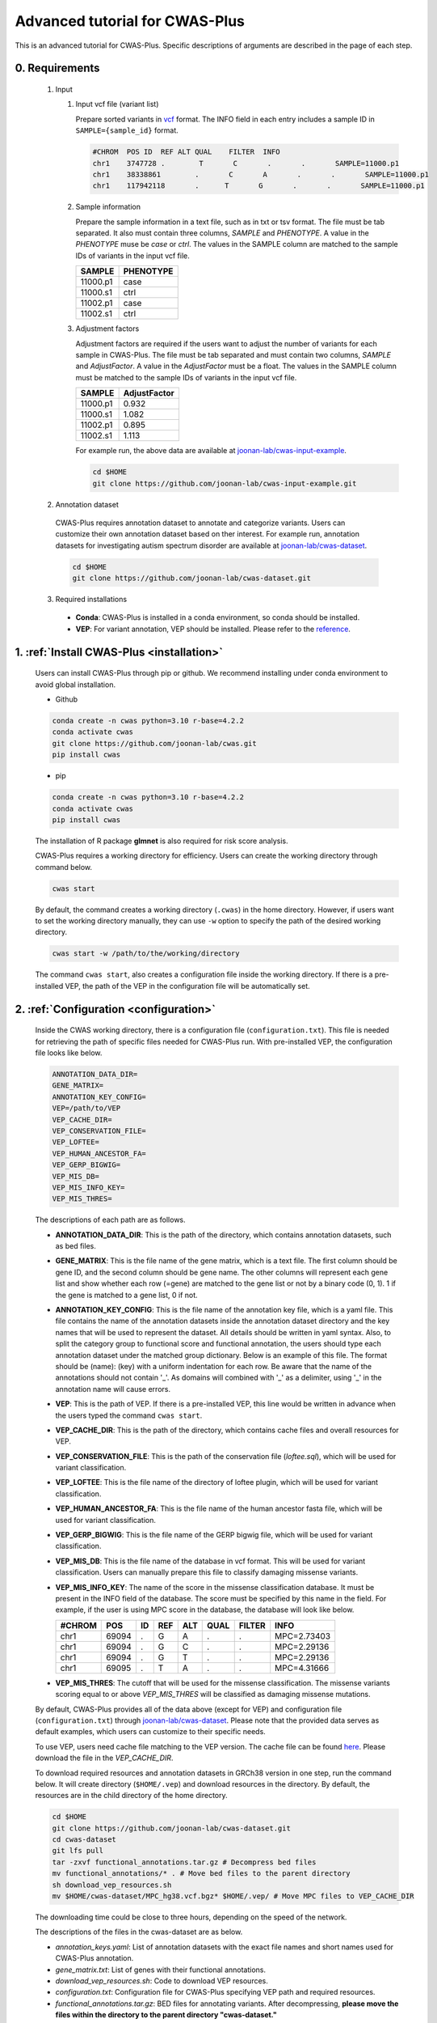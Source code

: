 *********************************
Advanced tutorial for CWAS-Plus
*********************************

This is an advanced tutorial for CWAS-Plus. Specific descriptions of arguments are described in the page of each step.



0. Requirements
#####################

  1. Input

     1. Input vcf file (variant list)

        Prepare sorted variants in `vcf <https://samtools.github.io/hts-specs/VCFv4.2.pdf>`_ format. The INFO field in each entry includes a sample ID in ``SAMPLE={sample_id}`` format.

        .. code-block:: solidity

            #CHROM  POS ID  REF ALT QUAL    FILTER  INFO
            chr1    3747728 .        T       C       .       .       SAMPLE=11000.p1
            chr1    38338861        .       C       A       .       .       SAMPLE=11000.p1
            chr1    117942118       .      T       G       .       .       SAMPLE=11000.p1


     2. Sample information

        Prepare the sample information in a text file, such as in txt or tsv format. The file must be tab separated. It also must contain three columns, *SAMPLE* and *PHENOTYPE*. A value in the *PHENOTYPE* muse be *case* or *ctrl*.
        The values in the SAMPLE column are matched to the sample IDs of variants in the input vcf file.

        +----------+-----------+
        |  SAMPLE  | PHENOTYPE |
        +==========+===========+
        | 11000.p1 |   case    |
        +----------+-----------+
        | 11000.s1 |   ctrl    |
        +----------+-----------+
        | 11002.p1 |   case    |
        +----------+-----------+
        | 11002.s1 |   ctrl    |
        +----------+-----------+

     3. Adjustment factors

        Adjustment factors are required if the users want to adjust the number of variants for each sample in CWAS-Plus. The file must be tab separated and must contain two columns, *SAMPLE* and *AdjustFactor*. A value in the *AdjustFactor* must be a float.
        The values in the SAMPLE column must be matched to the sample IDs of variants in the input vcf file.

        +----------+--------------+
        | SAMPLE   | AdjustFactor |
        +==========+==============+
        | 11000.p1 | 0.932        |
        +----------+--------------+
        | 11000.s1 | 1.082        |
        +----------+--------------+
        | 11002.p1 | 0.895        |
        +----------+--------------+
        | 11002.s1 | 1.113        |
        +----------+--------------+


        For example run, the above data are available at `joonan-lab/cwas-input-example <https://github.com/joonan-lab/cwas-input-example>`_.

        .. code-block:: solidity
            
            cd $HOME
            git clone https://github.com/joonan-lab/cwas-input-example.git


  2. Annotation dataset

    CWAS-Plus requires annotation dataset to annotate and categorize variants. Users can customize their own annotation dataset based on ther interest.
    For example run, annotation datasets for investigating autism spectrum disorder are available at `joonan-lab/cwas-dataset <https://github.com/joonan-lab/cwas-dataset>`_.

    .. code-block:: solidity

        cd $HOME
        git clone https://github.com/joonan-lab/cwas-dataset.git
  

  3. Required installations

   - **Conda**: CWAS-Plus is installed in a conda environment, so conda should be installed.
   - **VEP**: For variant annotation, VEP should be installed. Please refer to the `reference <https://ensembl.org/info/docs/tools/vep/script/vep_download.html>`_.


1. :ref:`Install CWAS-Plus <installation>`
############################################

  Users can install CWAS-Plus through pip or github. We recommend installing under conda environment to avoid global installation.

  - Github

  .. code-block:: solidity
    
    conda create -n cwas python=3.10 r-base=4.2.2
    conda activate cwas
    git clone https://github.com/joonan-lab/cwas.git
    pip install cwas

  - pip

  .. code-block:: solidity
    
    conda create -n cwas python=3.10 r-base=4.2.2
    conda activate cwas
    pip install cwas

  The installation of R package **glmnet** is also required for risk score analysis.

  CWAS-Plus requires a working directory for efficiency. Users can create the working directory through command below.

  .. code-block:: solidity
    
    cwas start

  By default, the command creates a working directory (``.cwas``) in the home directory. However, if users want to set the working directory manually, they can use ``-w`` option to specify the path of the desired working directory.

  .. code-block:: solidity
    
    cwas start -w /path/to/the/working/directory

  The command ``cwas start``, also creates a configuration file inside the working directory. If there is a pre-installed VEP, the path of the VEP in the configuration file will be automatically set.


2. :ref:`Configuration <configuration>`
############################################

  Inside the CWAS working directory, there is a configuration file (``configuration.txt``). This file is needed for retrieving the path of specific files needed for CWAS-Plus run.
  With pre-installed VEP, the configuration file looks like below.


  .. code-block:: solidity
    
    ANNOTATION_DATA_DIR=
    GENE_MATRIX=
    ANNOTATION_KEY_CONFIG=
    VEP=/path/to/VEP
    VEP_CACHE_DIR=
    VEP_CONSERVATION_FILE=
    VEP_LOFTEE=
    VEP_HUMAN_ANCESTOR_FA=
    VEP_GERP_BIGWIG=
    VEP_MIS_DB=
    VEP_MIS_INFO_KEY=
    VEP_MIS_THRES=


  The descriptions of each path are as follows.

  - **ANNOTATION_DATA_DIR**: This is the path of the directory, which contains annotation datasets, such as bed files.
  - **GENE_MATRIX**: This is the file name of the gene matrix, which is a text file. The first column should be gene ID, and the second column should be gene name. The other columns will represent each gene list and show whether each row (=gene) are matched to the gene list or not by a binary code (0, 1). 1 if the gene is matched to a gene list, 0 if not.
  - **ANNOTATION_KEY_CONFIG**: This is the file name of the annotation key file, which is a yaml file. This file contains the name of the annotation datasets inside the annotation dataset directory and the key names that will be used to represent the dataset. All details should be written in yaml syntax. Also, to split the category group to functional score and functional annotation, the users should type each annotation dataset under the matched group dictionary. Below is an example of this file. The format should be (name): (key) with a uniform indentation for each row. Be aware that the name of the annotations should not contain '_'. As domains will combined with '_' as a delimiter, using '_' in the annotation name will cause errors.
  - **VEP**: This is the path of VEP. If there is a pre-installed VEP, this line would be written in advance when the users typed the command ``cwas start``.
  - **VEP_CACHE_DIR**: This is the path of the directory, which contains cache files and overall resources for VEP.
  - **VEP_CONSERVATION_FILE**: This is the path of the conservation file (`loftee.sql`), which will be used for variant classification.
  - **VEP_LOFTEE**: This is the file name of the directory of loftee plugin, which will be used for variant classification.
  - **VEP_HUMAN_ANCESTOR_FA**: This is the file name of the human ancestor fasta file, which will be used for variant classification.
  - **VEP_GERP_BIGWIG**: This is the file name of the GERP bigwig file, which will be used for variant classification.
  - **VEP_MIS_DB**: This is the file name of the database in vcf format. This will be used for variant classification. Users can manually prepare this file to classify damaging missense variants.
  - **VEP_MIS_INFO_KEY**: The name of the score in the missense classification database. It must be present in the INFO field of the database. The score must be specified by this name in the field. For example, if the user is using MPC score in the database, the database will look like below.
  
    +------+------+----+-----+-----+-----+--------+-----------+
    |#CHROM| POS  |  ID| REF |  ALT| QUAL| FILTER |INFO       |
    +======+======+====+=====+=====+=====+========+===========+
    |chr1  | 69094|  . | G   |  A  | .   | .      |MPC=2.73403|
    +------+------+----+-----+-----+-----+--------+-----------+
    |chr1  | 69094|  . | G   |  C  | .   | .      |MPC=2.29136|
    +------+------+----+-----+-----+-----+--------+-----------+
    |chr1  | 69094|  . | G   |  T  | .   | .      |MPC=2.29136|
    +------+------+----+-----+-----+-----+--------+-----------+
    |chr1  | 69095|  . | T   |  A  | .   | .      |MPC=4.31666|
    +------+------+----+-----+-----+-----+--------+-----------+

  - **VEP_MIS_THRES**: The cutoff that will be used for the missense classification. The missense variants scoring equal to or above *VEP_MIS_THRES* will be classified as damaging missense mutations.


  
  By default, CWAS-Plus provides all of the data above (except for VEP) and configuration file (``configuration.txt``) through `joonan-lab/cwas-dataset <https://github.com/joonan-lab/cwas-dataset>`_. Please note that the provided data serves as default examples, which users can customize to their specific needs.
  
  
  To use VEP, users need cache file matching to the VEP version. The cache file can be found `here <https://asia.ensembl.org/info/docs/tools/vep/script/vep_cache.html#cache>`_. Please download the file in the *VEP_CACHE_DIR*.

  To download required resources and annotation datasets in GRCh38 version in one step, run the command below. It will create directory (``$HOME/.vep``) and download resources in the directory. By default, the resources are in the child directory of the home directory.

  .. code-block:: solidity

    cd $HOME
    git clone https://github.com/joonan-lab/cwas-dataset.git
    cd cwas-dataset
    git lfs pull
    tar -zxvf functional_annotations.tar.gz # Decompress bed files
    mv functional_annotations/* . # Move bed files to the parent directory
    sh download_vep_resources.sh
    mv $HOME/cwas-dataset/MPC_hg38.vcf.bgz* $HOME/.vep/ # Move MPC files to VEP_CACHE_DIR

  The downloading time could be close to three hours, depending on the speed of the network.

  The descriptions of the files in the cwas-dataset are as below.

  - *annotation_keys.yaml*: List of annotation datasets with the exact file names and short names used for CWAS-Plus annotation.
  - *gene_matrix.txt*: List of genes with their functional annotations.
  - *download_vep_resources.sh*: Code to download VEP resources.
  - *configuration.txt*: Configuration file for CWAS-Plus specifying VEP path and required resources.
  - *functional_annotations.tar.gz*: BED files for annotating variants. After decompressing, **please move the files within the directory to the parent directory "cwas-dataset."**
  - *MPC_hg38.vcf.bgz*: Database for annotation damaging missense variants. For further information, please refer to the provided reference.
  - BED files for vertebrate conservation scores

    - PhyloP46way and PhastCons46Way
    - Due to the large file sizes, we provide an alternative download link for the original files.


  When preparing the ANNOTATION_KEY_CONFIG yaml file, please avoid using underscores ('_') in the annotation name. Underscores are used for distinguishing different domains within a single category.

  For example, check below.

  .. code-block:: solidity

    functional_score:
      bed1.bed.gz: annot1
      bed2.bed.gz: annot2
    functional_annotation:
      bed3.bed.gz: annot_3 # Do not use underscores like this. Users can use 'annot3' instead.
      bed4.bed.gz: annot4

  After preparing all resources, fill in the ``configuration.txt`` file with specific paths to the file.

  **For example run**, you can copy the ``configuration.txt`` in the ``cwas-dataset`` to the CWAS-Plus working directory.

  .. code-block:: solidity
    
    cp $HOME/cwas-dataset/configuration.txt $HOME/.cwas/
  
  The file should be as below.
  
  .. code-block:: solidity
    
    ANNOTATION_DATA_DIR=/path/to/cwas-dataset
    GENE_MATRIX=gene_matrix.txt
    ANNOTATION_KEY_CONFIG=annotation_keys.yaml
    VEP=/path/to/vep
    VEP_CACHE_DIR=/path/to/.vep
    VEP_CONSERVATION_FILE=loftee.sql
    VEP_LOFTEE=Plugins/loftee
    VEP_HUMAN_ANCESTOR_FA=human_ancestor.fa.gz
    VEP_GERP_BIGWIG=gerp_conservation_scores.homo_sapiens.GRCh38.bw
    VEP_MIS_DB=MPC_hg38.vcf.bgz
    VEP_MIS_INFO_KEY=MPC
    VEP_MIS_THRES=2

  Before running configuration, please check things below.

  - Check the VEP path and modify *VEP* with the exact path.
  - Check the path to *ANNOTATION_DATA_DIR* and *VEP_CACHE_DIR*.
  - Move **MPC_hg38.vcf.bgz** from ``cwas-dataset`` to *VEP_CACHE_DIR*.
   
    - All bed files should be **indexed using tabix**.
    - The BED files, *GENE_MATRIX*, and *ANNOTATION_KEY_CONFIG* **must** be inside *ANNOTATION_DATA_DIR*.
    - The *VEP_CONSERVATION_FILE*, *VEP_LOFTEE*, *VEP_HUMAN_ANCESTOR_FA*, *VEP_GERP_BIGWIG*, *VEP_GERP_BIGWIG*, and *VEP_MIS_DB* **must** be inside *VEP_CACHE_DIR*.
    - For *GENE_MATRIX*, *ANNOTATION_KEY_CONFIG*, *VEP_MIS_DB*, *VEP_CONSERVATION_FILE*, *VEP_LOFTEE*, *VEP_HUMAN_ANCESTOR_FA*, *VEP_GERP_BIGWIG* and *VEP_GERP_BIGWIG* **must** be only file names, not the absolute path. For instance, if *VEP_CACHE_DIR* is ``/home/user/.vep`` and the file name of *VEP_GERP_BIGWIG* is file.bw, *VEP_GERP_BIGWIG* should only be specified as ``file.bw``, excluding the complete path.
    - The directory structure must be like below.

  .. code-block:: solidity

    ANNOTATION_DATA_DIR
    ├── GENE_MATRIX
    ├── ANNOTATION_KEY_CONFIG
    ├── BED files (functional annotations, functional scores)

    VEP_CACHE_DIR
    ├── VEP_CONSERVATION_FILE
    ├── VEP_LOFTEE
    ├── VEP_HUMAN_ANCESTOR_FA
    ├── VEP_GERP_BIGWIG
    ├── VEP_MIS_DB


  After filling the configuration file, ``cwas configuration`` command will create symlinks of annotation datasets into the working directory.
  The command will also add environment variables for CWAS-Plus in the ``.cwas_env`` file in the home directory. To force configuration (overwrite previous configurations), use ``-f`` option.

  .. code-block:: solidity

    cwas configuration

3. :ref:`Prepare annotation datasets <data-prep-label>`
############################################################

  Gather and merge functional annotations and scores into a single bed file. The annotation datasets in the *ANNOTATION_DATA_DIR* will be merged to a single bed file in the working directory.
  
  The parameters of the command are as below:

   - p: The number of processors.

  .. code-block:: solidity

    cwas preparation -p 8

  After running the command, merged BED file and its index will be generated in your CWAS workspace.

  .. code-block:: solidity

    CWAS_WORKSPACE
    ...
    ├── merged_annotation.bed.gz
    ├── merged_annotation.bed.gz.tbi
    ...

  With the example annotation datasets, this process takes one hour and 16 minutes.


4. :ref:`Annotation <annotation>`
############################################

  Annotate the input VCF file with VEP and bed custom annotation algorithm.
  When using more than one worker processes, CWAS-Plus automatically bgzip and indexes non-gzipped input files for efficient multiprocessing.
  Output files are stored in the designated output directory (``-o_dir``) or, by default, in the working directory (``$CWAS_WORKSPACE``).

  The parameters of the command are as below:

   - -v, --vcf_file: Path to the input vcf file. This file could be bgzipped or not.
   - -p, --num_proc: Number of worker processes that will be used for the annotation process. By default, 1.
   - -o_dir, --output_directory: Path to the directory where the output files will be saved. By default, outputs will be saved at ``$CWAS_WORKSPACE``.

  .. code-block:: solidity

    cwas annotation -v INPUT.vcf -o_dir OUTPUT_DIR -p 8

  The specific descriptions of the output files are as below. Each output file containing a specific pattern (i.e., ``.vep.vcf.gz``, ``.vep.vcf.gz.tbi``, ``.annotated.vcf``) in the file name as below will be found in the output directory.

  - OUTPUT.vep.vcf.gz: VEP annotated output file. This file is an intermediate output that has not been annotated with bed annotation files yet.
  - OUTPUT.vep.vcf.gz.tbi: Index file of the OUTPUT.vep.vcf.gz.
  - OUTPUT.annotated.vcf: The final output file. This file will be used as an input for categorization process.

  Example run:

  .. code-block:: solidity
    
    cwas annotation -v $HOME/cwas-input-example/de_novo_variants.vcf -o_dir $HOME/cwas_output -p 8


  Above example command takes almost 5 minutes.

  Below are the output files generated.

  .. code-block:: solidity

    $HOME/cwas_output
    ...
    ├── de_novo_variants.vep.vcf.gz
    ├── de_novo_variants.vep.vcf.gz.tbi
    ├── de_novo_variants.annotated.vcf.gz
    ...

  The ``de_novo_variants.annotated.vcf.gz`` looks like below. The number following ``ANNOT=`` in the ``INFO`` field indicates specific annotations associated with the variant, which will be decoded into binary code representing the relevant annotations.

  .. code-block:: solidity

    ##fileformat=VCFv4.1
    ##VEP="v105" time="2023-07-13 11:51:32" cache="/home/cwas_testing/.vep/homo_sapiens/105_GRCh38" ensembl-funcgen=105.660df8f ensembl-io=105.2a0a40c ensembl-variation=105.ac8178e ensembl=105.525fbcb 1000genomes="phase3" COSMIC="92" ClinVar="202106" ESP="V2-SSA137" HGMD-PUBLIC="20204" assembly="GRCh38.p13" dbSNP="154" gencode="GENCODE 39" genebuild="2014-07" gnomAD="r2.1.1" polyphen="2.2.2" regbuild="1.0" sift="sift5.2.2"
    ##INFO=<ID=CSQ,Number=.,Type=String,Description="Consequence annotations from Ensembl VEP. Format: Allele|Consequence|IMPACT|SYMBOL|Gene|Feature_type|Feature|BIOTYPE|EXON|INTRON|HGVSc|HGVSp|cDNA_position|CDS_position|Protein_position|Amino_acids|Codons|Existing_variation|DISTANCE|STRAND|FLAGS|SYMBOL_SOURCE|HGNC_ID|SOURCE|NEAREST|LoF|LoF_filter|LoF_flags|LoF_info|MisDb|MisDb_MPC">
    ##LoF=Loss-of-function annotation (HC = High Confidence; LC = Low Confidence)
    ##LoF_filter=Reason for LoF not being HC
    ##LoF_flags=Possible warning flags for LoF
    ##LoF_info=Info used for LoF annotation
    ##INFO=<ID=MisDb,Number=.,Type=String,Description="/home/cwas_testing/cwas-dataset/MPC_hg38.vcf.bgz (exact)">
    ##INFO=<ID=MisDb_MPC,Number=.,Type=String,Description="MPC field from /home/cwas_testing/cwas-dataset/MPC_hg38.vcf.bgz">
    ##INFO=<ID=ANNOT,Key=phastCons46way|phyloP46way|ChmE1|ChmE10|ChmE11|ChmE12|ChmE13|ChmE14|ChmE15|ChmE2|ChmE3|ChmE4|ChmE5|ChmE6|ChmE7|ChmE8|ChmE9|EpiDNase|EpiH3K27ac|EpiH3K27me3|EpiH3K36me3|EpiH3K4me1|EpiH3K4me3|EpiH3K9ac|EpiH3K9me3|MidFetalH3K27ac|YaleH3K27acCBC|YaleH3K27acDFC|MidFetalATAC|EncodeDNase|EncodeTFBS|EnhancerVista|EnhancerFantom|HARs>
    #CHROM	POS	ID	REF	ALT	QUAL	FILTER	INFO
    chr1	822758	chr1:822758:C:T	C	T	.	.	SAMPLE=11299.s1;CSQ=T|intron_variant&non_coding_transcript_variant|MODIFIER||ENSG00000230021|Transcript|ENST00000635509|processed_transcript||1/3||||||||||-1|||||SAMD11||||||;ANNOT=33313024
    chr1	842732	chr1:842732:G:A	G	A	.	.	SAMPLE=13373.p1;CSQ=A|non_coding_transcript_exon_variant|MODIFIER|LINC01128|ENSG00000228794|Transcript|ENST00000670780|lncRNA|3/8||||1807|||||||1||HGNC|HGNC:49377||SAMD11||||||;ANNOT=764418304
    chr1	843980	chr1:843980:A:G	A	G	.	.	SAMPLE=13807.s1;CSQ=G|non_coding_transcript_exon_variant|MODIFIER|LINC01128|ENSG00000228794|Transcript|ENST00000670780|lncRNA|3/8||||3055|||||||1||HGNC|HGNC:49377||SAMD11||||||;ANNOT=754716928


5. :ref:`Categorization <categorization>`
############################################

  Categorize variants into groups based on the annotation datasets. A single category is a combination of five domains (i.e., variant type, gene biotype, gene list, functional annotation and functional score). Details are provided in the :ref:`Overview of annotation datasets <overview>`.

  The input file is the final output file resulted from annotation process. If users want to generate a matrix that contains correlation values between every two CWAS-Plus categories, they can use ``-m`` option. With this option, users must specify whether they want to calculate the correlation in variant-level (``-m variant``) or sample-level (``-m sample``). The generated correlation matrix will be used to calculate the number of effective tests for multiple comparisons.

  The parameters of the command are as below:

   - -i, --input_file: Path to the annotated VCF, resulted from annotation process. This file contains a specific pattern of ``.annotated.vcf`` in the file name. This file could be gzipped or not.
   - -o_dir, --output_directory: Path to the directory where the output files will be saved. By default, outputs will be saved at ``$CWAS_WORKSPACE``.
   - -p, --num_proc: Number of worker processes that will be used for the categorization process. To prevent crashes caused by insufficient RAM when processing large input VCF files (e.g., over 10 million variants) using multiple cores, using small number of cores and monitoring the memory usage are recommended. By default, 1.

  .. code-block:: solidity

    cwas categorization -i INPUT.annotated.vcf.gz -o_dir OUTPUT_DIR -p 8


  The specific descriptions of the output files are as below. The output file containing a specific pattern (i.e., ``.categorization_result.zarr``) in the file name as below will be found in the output directory.

  - OUTPUT.categorization_result.zarr: The final output file containing the number of variants in each category across samples. This file will be used as input in the burden test process.


  Example run:

  .. code-block:: solidity
    
    cwas categorization -i $HOME/cwas_output/de_novo_variants.annotated.vcf.gz -o_dir $HOME/cwas_output -p 8

  In the above example, categorizing variants soley takes about 6 minutes.

  Below is the output file generated.

  .. code-block:: solidity

    $HOME/cwas_output
    ...
    ├── de_novo_variants.categorization_result.zarr
    ...


  The ``de_novo_variants.categorization_result.zarr`` looks like below. The "SAMPLE" column refers to the sample ID. Each of the other columns corresponds to a specific category. The values in these columns represent the number of variants within each category, specifically for each sample.

  .. code-block:: solidity
    
        SAMPLE All_Any_All_Any_Any All_Any_All_Any_ChmE1    ... Indel_CHD8Common_phyloP46way_IntronRegion_YaleH3K27acCBC
      11000.p1                  79                     4    ...                                                        0
      11000.s1                  46                     2    ...                                                        0
      11002.p1                  92                     3    ...                                                        0
      11002.s1                  82                     2    ...                                                        0
      11003.p1                  94                     4    ...                                                        0



6. :ref:`Burden test <burdentest>`
############################################

  Calculate the burden of each category by calculating the burden of each category by comparing the rate of variants per cases and the rate of variants per controls.
  
  For burden measurement, the package uses relative risk (RR), which is calculated by comparing the number of variants per phenotype group (RR>1, case burden; RR<1, control burden). The burden test in CWAS-Plus contains two types of p-value computation methods, binomial test and permutation test, to find more accurate p statistics.
   
  - Binomial test

    - -i, --input_file: Path to the categorized zarr directory, resulted from categorization process.
    - -o_dir, --output_directory: Path to the directory where the output files will be saved. By default, outputs will be saved at ``$CWAS_WORKSPACE``.
    - -s, --sample_info: Path to the txt file containing the sample information for each sample. This file must have three columns (``SAMPLE``, ``FAMILY``, ``PHENOTYPE``) with the exact name.
    - -a, --adjustment_factor: Path to the txt file containing the adjust factors for each sample. This is optional. With this option, CWAS-Plus multiplies the number of variants (or carriers, in -u option) with the adjust factor per sample.
    - -u, --use_n_carrier: Enables the sample-level analysis (use of the number of samples with variants in each category for burden test instead of the number of variants). With this option, CWAS-Plus counts the number of samples that carry at least one variant of each category.

     .. code-block:: solidity

        cwas binomial_test -i INPUT.categorization_result.zarr -o_dir OUTPUT_DIR -s SAMPLE_LIST.txt -a ADJUST_FACTOR.txt

  - Permutation test
   
    - -i, --input_file: Path to the categorized zarr directory, resulted from categorization process.
    - -o_dir, --output_directory: Path to the directory where the output files will be saved. By default, outputs will be saved at ``$CWAS_WORKSPACE``.
    - -s, --sample_info: Path to the txt file containing the sample information for each sample. This file must have three columns (``SAMPLE``, ``FAMILY``, ``PHENOTYPE``) with the exact name.
    - -a, --adjustment_factor: Path to the txt file containing the adjust factors for each sample. This is optional. With this option, CWAS-Plus multiplies the number of variants (or carriers, in -u option) with the adjust factor per sample.
    - -n, --num_perm: Number of permutations for label-swapping. By default, 10000.
    - -p, --num_proc: Number of worker processes that will be used for the permutation process. By default, 1.
    - -b, --burden_shift: Generates an output file containing binomial p-values for each label-swapped permutation. By default, False.
    - -u, --use_n_carrier: Enables the sample-level analysis (use of the number of samples with variants in each category for burden test instead of the number of variants). With this option, CWAS-Plus counts the number of samples that carry at least one variant of each category.

     .. code-block:: solidity

        cwas permutation_test -i INPUT.categorization_result.zarr -o_dir OUTPUT_DIR -s SAMPLE_LIST.txt -a ADJUST_FACTOR.txt -n 10000 -p 8 -b

  The specific descriptions of the output files are as below. Each output file containing a specific pattern (i.e., ``.burden_test.txt``, ``.permutation_test.txt.gz``, ``.binom_pvals.txt.gz``) in the file name as below will be found in the output directory.

  - OUTPUT.burden_test.txt: The final output file containing relative risk, two-sided binomial p-value and one-sided binomial p-value of each category.
  - OUTPUT.permutation_test.txt.gz: The final output file containing p-values calculated from permutations. This file will be used for :ref:`DAWN analysis <dawn>`.
  - OUTPUT.binom_pvals.txt.gz: The matrix containing binomial p-values generated from each permutation. This file will be generated only with ``-b`` option given.


  Example run:

  .. code-block:: solidity
    
    cwas binomial_test -i $HOME/cwas_output/de_novo_variants.categorization_result.zarr -o_dir $HOME/cwas_output -s $HOME/cwas-input-example/samples.txt -a $HOME/cwas-input-example/adj_factors.txt
    
    cwas permutation_test -i $HOME/cwas_output/de_novo_variants.categorization_result.zarr -o_dir $HOME/cwas_output -s $HOME/cwas-input-example/samples.txt -a $HOME/cwas-input-example/adj_factors.txt -n 10000 -p 8 -b


  In the above example, binomial burden test takes about 4 minutes.

  Below are the output files generated.

  .. code-block:: solidity

    $HOME/cwas_output
    ...
    ├── de_novo_variants.burden_test.volcano_plot.pdf
    ├── de_novo_variants.burden_test.txt
    ├── de_novo_variants.category_counts.txt
    ├── de_novo_variants.category_info.txt
    ...

  The ``de_novo_variants.burden_test.volcano_plot.pdf`` looks like below. Each dot in the plot is a category. The x axis refers to two-sided binomial p-values in -|log10| format. The y axis refers to the relative risk in |log2| format. The red dashed line represents a p-value threshold of 0.05.

  .. |log10| replace:: log\ :sub:`10`
  
  .. |log2| replace:: log\ :sub:`2`

  .. figure:: ../../images/de_novo_variants.burden_test.volcano_plot.png
    :alt: Volcano plot of categories
    :width: 90%
    :align: center


  The ``de_novo_variants.burden_test.txt`` looks like below. This output file contains the burden and significance of each category resulted from burden test.

  .. code-block:: solidity
    
    Category	variant_type	gene_list	conservation	gencode	region	Case_DNV_Count	Ctrl_DNV_Count	Relative_Risk	P	P_1side	Z_1side
    All_Any_All_Any_Any	All	Any	All	Any	Any	127980.74882782927	127125.25117217058	1.0067295651160606	0.09049325143155384	0.04524725746471302	1.6927948940326458
    All_Any_All_Any_ChmE1	All	Any	All	Any	ChmE1	3492.624543347174	3415.2414632009927	1.0226581578432972	0.35422122183796734	0.17714543977308672	0.926298491713728
    All_Any_All_Any_ChmE15	All	Any	All	Any	ChmE15	114169.68816535878	113387.99788686923	1.0068939419784928	0.10158592232815379	0.05079371255896036	1.6372060415337832
    All_Any_All_Any_ChmE2	All	Any	All	Any	ChmE2	3502.020519447336	3481.047898897923	1.006024800910109	0.8108467363001403	0.40543665227930936	0.23929956259075175
    All_Any_All_Any_ChmE7	All	Any	All	Any	ChmE7	21707.074780596762	21489.912803685875	1.0101052981877916	0.2986807028097194	0.14934594434817228	1.0392426732530815

  The descriptions of each column are as below.

  - Category: The name of the category.
  - variant_type: The variant type of the variants in the category.
  - gene_list: The name of the specific gene list to which the genes in the category belong.
  - conservation: The name of the specific functional score domain region to which the variants in the category belong.
  - gencode: The gene biotype (such as coding, noncoding, promoter, etc.) of the variants within the category.
  - region: The name of the specific region from functional region domain to which the variants in the category belong.
  - Case_DNV_Count: The number of variants in cases within the category.
  - Ctrl_DNV_Count: The number of variants in controls within the category.
  - Relative_Risk: The ratio of (# of variants in cases / # of cases) divided by (# of variants in controls / # of controls). If *Relative_Risk* is greater than 1, the category indicates a case burden. On the other hand, if *Relative_Risk* is less than 1, the category suggests a control burden.
  - P: Two-sided binomial p-value.
  - P_1side: One-sided binomial p-value with an alternative hypothesis of 'greater'. This indicates that it measures the statistical significance of the expected proportion of the number of variants in cases being greater than the proportion of cases in the total samples.
  - Z_1side: Z-score calculated from the one-sided binomial p-value.


  The ``de_novo_variants.category_counts.txt`` looks like below. This output file contains the number of variants in each category.

  .. code-block:: solidity
    
    Category	Raw_counts	Adj_counts
    All_Any_All_Any_Any	255106	255105.99999999985
    All_Any_All_Any_ChmE1	6914	6907.866006548167
    All_Any_All_Any_ChmE15	227579	227557.686052228
    All_Any_All_Any_ChmE2	6982	6983.0684183452595
    All_Any_All_Any_ChmE7	43247	43196.98758428264
    All_Any_All_Any_EpiDNase	15202	15193.304061650162

  The descriptions of each column are as below.

  - Category: The name of the category.
  - Raw_counts: The number of variants in the category. Not adjusted.
  - Adj_counts: The adjusted number of variants in the category.


  The ``de_novo_variants.category_info.txt`` looks like below. This output file contains the additional information about the category that are useful to the users. Specifically, columns starting with ``is_`` indicate the respective group to which each category belongs, based on the gene biotype domain.

  For instance, categories that have ``1`` in ``is_coding`` colmn are coding categories.

  .. code-block:: solidity
    
    Category	variant_type	gene_list	conservation	gencode	region	is_coding	is_coding_no_ptv	is_LoF	is_missense	is_damaging_missense	is_noncoding	is_noncoding_wo_promoter	is_promoter	is_intron	is_intergenic	is_UTR	is_lincRNA
    All_Any_All_Any_Any	All	Any	All	Any	Any	0	0	0	0	0	0	0	0	0	00	0
    All_Any_All_Any_ChmE1	All	Any	All	Any	ChmE1	0	0	0	0	0	0	0	0	0	00	0
    All_Any_All_Any_ChmE15	All	Any	All	Any	ChmE15	0	0	0	0	0	0	0	0	0	00	0
    All_Any_All_Any_ChmE2	All	Any	All	Any	ChmE2	0	0	0	0	0	0	0	0	0	00	0

  The descriptions of columns starting with ``is_`` are as below. ``1`` means the category belongs to a group, while ``0`` means it does not.

  - Category: The name of the category.
  - is_coding: Coding categories.
  - is_coding_no_ptv: Coding categories without protein truncating variant categories.
  - is_LoF: Categories of Loss-of-function (LoF) variants.
  - is_missense: Categories of missense variants.
  - is_damaging_missense: Categories of damaging missense variants.
  - is_noncoding: Noncoding categories.
  - is_noncoding_wo_promoter: Noncoding categories without promoter variant categories.
  - is_promoter: Categories with promoter variants.
  - is_intron: Categories with intron variants.
  - is_intergenic: Categories with intergenic variants.
  - is_UTR: Categories with untranslated region (UTR) variants.
  - is_lincRNA: Categories with long noncoding RNA variants.


  .. code-block:: solidity
    
    cwas permutation_test -i $HOME/cwas_output/de_novo_variants.categorization_result.zarr -o_dir $HOME/cwas_output -s $HOME/cwas-input-example/samples.txt -a $HOME/cwas-input-example/adj_factors.txt -n 10000 -p 8 -b


  In the above example, permutation test takes about 628 minutes using 8 cores.

  Below are the output files generated.

  .. code-block:: solidity

    $HOME/cwas_output
    ...
    ├── de_novo_variants.permutation_test.txt.gz
    ├── de_novo_variants.binom_pvals.txt.gz
    ...

  The ``de_novo_variants.permutation_test.txt.gz`` looks like below.

  .. code-block:: solidity
    
    Category	variant_type	gene_list	conservation	gencode	region	Case_DNV_Count	Ctrl_DNV_Count	Relative_Risk	P
    All_Any_All_Any_Any	All	Any	All	Any	Any	127980.74882782927	127125.25117217058	1.0067295651160606	0.10188981101889812
    All_Any_All_Any_ChmE1	All	Any	All	Any	ChmE1	3492.624543347174	3415.2414632009927	1.0226581578432972	0.19098090190980901
    All_Any_All_Any_ChmE15	All	Any	All	Any	ChmE15	114169.68816535878	113387.99788686923	1.0068939419784928	0.10268973102689731
    All_Any_All_Any_ChmE2	All	Any	All	Any	ChmE2	3502.020519447336	3481.047898897923	1.006024800910109	0.41135886411358863
    All_Any_All_Any_ChmE7	All	Any	All	Any	ChmE7	21707.074780596762	21489.912803685875	1.0101052981877916	0.1628837116288371

  The descriptions of each column are as below.

  - Category: The name of the category.
  - variant_type: The variant type of the variants in the category.
  - gene_list: The name of the specific gene list to which the genes in the category belong.
  - conservation: The name of the specific functional score domain region to which the variants in the category belong.
  - gencode: The gene biotype (such as coding, noncoding, promoter, etc.) of the variants within the category.
  - region: The name of the specific region from functional region domain to which the variants in the category belong.
  - Case_DNV_Count: The number of variants in cases within the category.
  - Ctrl_DNV_Count: The number of variants in controls within the category.
  - Relative_Risk: The ratio of (# of variants in cases / # of cases) divided by (# of variants in controls / # of controls). If *Relative_Risk* is greater than 1, the category indicates a case burden. On the other hand, if *Relative_Risk* is less than 1, the category suggests a control burden.
  - P: Permutation p-value. Calculated by comparing the relative risks from permuted outputs and the observed relative risk.


  The ``de_novo_variants.binom_pvals.txt.gz`` looks like below. This file is used in the burden shift analysis. The Trial column refers to each permutation. Other columns indicate the p-values of each category. Positive p-values indicate categories enriched in cases and negative p-values indicate categories enriched in controls. This distinguishment is for the burden shift analysis (to count the number of significant categories in each phenotype).

  .. code-block:: solidity
    
    Trial All_Any_All_Any_Any All_Any_All_Any_ChmE1    ... Indel_CHD8Common_phyloP46way_IntronRegion_YaleH3K27acCBC
        1         -0.18532295            -0.5717465    ...                                                       -1
        2          0.08605956             0.9712071    ...                                                       -1
        3          0.76496878             0.4629949    ...                                                        1
        4          0.59706298            -0.6218066    ...                                                        1
        5          0.19333246             0.6389063    ...                                                        1



7.  :ref:`Generate correlation matrix <correlation>`
####################################################################

For (1) calculating study-wide significance threshold and (2) generating DAWN analysis input, correlation values between every two CWAS categories are required.

In this step, users can generate two matrices, (1) a matrix that contains the number of variants (or samples, with --use_carrier option) that intersect between categories, (2) a matrix that contains correlation values between categories. The correlation matrix is computed from the intersected matrix (1). The users can choose one of the matrices for calculating the number of effective tests and DAWN analysis.

The parameters of the command are as below:

- -i, input_file: Path to the categorized zarr directory, resulted from categorization process.
- -v, --annotated_vcf: Path to the annotated VCF, resulted from annotation process. Required for variant-level correlation matrix (`--cm variant`).
- -o_dir, --output_directory: Path to the directory where the output files will be saved. By default, outputs will be saved at ``$CWAS_WORKSPACE``.
- -p, --num_proc: Number of worker processes that will be used for the categorization process. To prevent crashes caused by insufficient RAM when processing large input VCF files (e.g., over 10 million variants) using multiple cores, using small number of cores and monitoring the memory usage are recommended. By default, 1.
- -cm, --corr_matrix: Generate a correlation matrix between every two categories. Available options are ``variant`` or ``sample``. By default, False.

  - variant: Use the intersected number of variants between two categories.
  - sample: Use the intersected number of samples between two categories.

- -im, --intersection_matrix: Generate a matrix with intersected number of variants (or samples with variants) bewteen categories.
- -c_info, --category_info: Path to a text file with category information (`*.category_info.txt`).
- -d, --domain_list: Domain list to filter categories based on GENCODE domain. By default, `all`.

.. code-block:: solidity

    cwas correlation -i INPUT.categorization_result.zarr -v INPUT.annotated.vcf.gz -o_dir OUTPUT_DIR -c_info OUTPUT.category_info.txt -p 8 -cm variant -im

Calculating the correlation matrix takes about 139 minutes with eight cores.


The specific descriptions of the output files are as below. The utput file containing a specific pattern (i.e., ``.intersection_matrix.zarr``, ``.correlation_matrix.zarr``) in the file name as below will be found in the output directory.

  - OUTPUT.intersection_matrix.zarr: The matrix containing the number of intersected variants (or samples) between every two categories.
  - OUTPUT.correlation_matrix.zarr: The matrix containing the correlation values between every two categories. This file will be used for :ref:`calculating the number of effective tests <effnumtest>`. This file will be used as an input for :ref:`DAWN analysis <dawn>`.

Example run:

.. code-block:: solidity
    
    cwas correlation -i $HOME/cwas_output/de_novo_variants.categorization_result.zarr -v $HOME/cwas_output/de_novo_variants.annotated.vcf.gz -o_dir $HOME/cwas_output -c_info $HOME/cwas_output/de_novo_variants.category_info.txt -p 8 -cm variant -im

Below are the output files generated.

.. code-block:: solidity

  $HOME/cwas_output
  ...
  ├── de_novo_variants.intersection_matrix.zarr
  ├── de_novo_variants.correlation_matrix.zarr
  ...


8.  :ref:`Find the number of effective tests <effnumtest>`
####################################################################

  From correlation matrix, compute eigen values and vectors. Based on these outputs, users can calculate the number of effective tests.

  The outputs of this command can also be used for DAWN analysis. More detailed explanations are below the description of parameters.

  The parameters of the command are as below:

    - -i, --input_file: Path to a matrix of correlation or intersected number of variants between two categories.
    - -if, --input_format: Specify the format of the input file. Available options are ``corr`` or ``inter``. By default, ``corr`` will be used. Each format refers to the following:

      - corr: A matrix with correlation values between categories.
      - inter: A matrix with intersected number of variants (or samples) between categories.

    - -o_dir, --output_directory: Path to the directory where the output files will be saved. By default, outputs will be saved at ``$CWAS_WORKSPACE``.
    - -n, --num_sim: Number of eigen values to use in calculating the number of effective tests. The maximum number is equivalent to the number of categories. By default, 10000.
    - -s, --sample_info: Path to the txt file containing the sample information for each sample. This file must have three columns (``SAMPLE``, ``FAMILY``, ``PHENOTYPE``) with the exact name. Required only when input format is set to ``inter`` or ``-thr`` is not given. By default, None.
    - -c_count, --cat_count: Path of the categories counts file from binomial burden test (\*.category_counts.txt).
    - -t, --tag: Tag used for the name of the output files. By default, None.
    - -c_set, --category_set: Path to a text file containing categories for eigen decomposition. If not specified, all of the categories (surpassing the cutoff) will be used. This file must contain ``Category`` column with the name of categories to be used.

    +-------------------------------------------------------+
    |Category                                               |
    +=======================================================+
    |All_CHD8Common_All_IntergenicRegion_EarlyCREMicro      |
    +-------------------------------------------------------+
    |All_CHD8Common_phastCons46way_PromoterRegion_EarlyCREL4|
    +-------------------------------------------------------+
    |All_DDD_All_PromoterRegion_EarlyCREOligo               |
    +-------------------------------------------------------+

    - -ef, --eff_num_test: Calculate the effective number of tests. For calculation, the users should use all categories (with the number of variants/samples≥cutoff). By default, False.
    - -thr, --threshold: The number of variants (or samples) to filter categories. By default, None.


    1. Find the number of effective tests

      - Only categories with a value (number of variants or samples) greater than or equal to cutoff are used. The cutoff is used to select informative significant tests with a sufficient number of variants (or samples).
        
        - With specified cutoff: Categories with a value (number of variants or samples) greater than or equal to **specified cutoff** are used.

        .. code-block:: solidity
            
            cwas effective_num_test -i INPUT.correlation_matrix.zarr -o_dir OUTPUT_DIR -if corr -n 10000 -ef -thr 8 -c_count INPUT.category_counts.txt

        - Without specified cutoff: The cutoff is automatically calculated and applied to filter categories with a value (number of variants or samples) greater than or equal to cutoff. The cutoff represents the minimum number of variants (or samples) required for a one-sided binomial test with p\<0.05, assuming the null hypothesis is a Binomial(m, No. cases/No. total samples) distribution with 1 mutation in controls and m-1 mutations in cases.

        .. code-block:: solidity
            
            cwas effective_num_test -i INPUT.correlation_matrix.zarr -o_dir OUTPUT_DIR -if corr -n 10000 -ef -c_count INPUT.category_counts.txt

    2. Generate inputs for DAWN analysis

      - Use the identical cutoff for the number of variants (or samples) as in ``1. Find the number of effective tests``, while focusing only on specific categories relevant to the users' domains of interest. For example, users can exclusively use intergenic categories. Aditionally, when generating DAWN analysis inputs, **omit the** ``-ef`` **argument**, as the number of effective tests calculated for this subset of categories of interest will not be used elsewhere.

        .. code-block:: solidity
            
            cwas effective_num_test -i INPUT.correlation_matrix.zarr -o_dir OUTPUT_DIR -if corr -n 10000 -c_set CATEGORY_SET.txt -c_count INPUT.category_counts.txt

  The specific descriptions of the output files are as below. Each output file containing a specific pattern (i.e., ``.neg_lap.*.pickle``, ``.eig_vals.*.pickle``, ``.eig_vecs.*.txt.gz``) in the file name as below will be found in the output directory. If users set tag, the tag will be inserted in the file name like this: ``OUTPUT.eig_vecs.tag.txt.gz``.

  - OUTPUT.neg_lap.pickle: The negative laplacian matrix. This file is an intermediate output during eigen decomposition.
  - OUTPUT.eig_vals.pickle: The matrix containing eigen values. This file will be used to calculate the number of effective tests.
  - OUTPUT.eig_vecs.txt.gz: The matrix containing eigen vectors. This file will be used as an input for :ref:`DAWN analysis <dawn>`.

  In addition, the number of effective tests will be printed as below when ``-ef`` option is given. The number will also be written in ``.cwas_env`` as environment variable ``N_EFFECTIVE_TEST``.

  .. code-block:: solidity
    
    [RESULT] The number of effective tests is 1438.


  Example run:

  .. code-block:: solidity
    
    cwas effective_num_test -i $HOME/cwas_output/de_novo_variants.correlation_matrix.zarr -o_dir $HOME/cwas_output -ef -thr 8 -if corr -n 10000 -c_count $HOME/cwas_output/de_novo_variants.category_counts.txt

    cat $HOME/cwas_output/de_novo_variants.category_info.txt | head -1 > $HOME/cwas_output/subset_categories.txt
    cat $HOME/cwas_output/de_novo_variants.category_info.txt | awk '$12 == 1 && $6 == "EncodeTFBS"' >> $HOME/cwas_output/subset_categories.txt

    cwas effective_num_test -i $HOME/cwas_output/de_novo_variants.correlation_matrix.zarr -o_dir $HOME/cwas_output -thr 8 -if corr -t TFBS -n 10000 -c_set $HOME/cwas_output/subset_categories.txt -c_count $HOME/cwas_output/de_novo_variants.category_counts.txt

  This process uses all of the cores. With 40 cores, it takes about 90 minutes.

  Below are the output files generated.

  .. code-block:: solidity

    $HOME/cwas_output
    ...
    ├── de_novo_variants.neg_lap.pickle
    ├── de_novo_variants.eig_vals.pickle
    ├── de_novo_variants.eig_vecs.txt.gz
    ├── de_novo_variants.neg_lap.TFBS.pickle
    ├── de_novo_variants.eig_vals.TFBS.pickle
    ├── de_novo_variants.eig_vecs.TFBS.txt.gz
    ...

  The number of effective tests will be shown like below.

  .. code-block:: solidity
    
    [RESULT] The number of effective tests is 2596.


9.  :ref:`Risk score analysis <riskscore>`
############################################

  Identify the best predictor of the phenotype by training Lasso regression model with the number of variants within each category across samples.
  
  CWAS-Plus utilizes categorized results to estimate the optimal predictor for the phenotype. It trains a Lasso regression model using the number of variants within each category across samples. After training the model with a subset of samples, the remaining test set is employed to calculate the |R2|. The significance of the |R2| value is determined by calculating it from samples with a randomly shuffled phenotype. The number of regressions (-n_reg) can be set to obtain the average |R2| value from all regressions.

  .. |R2| replace:: R\ :sup:`2`

  The parameters of the command are as below:
  
  - -i, --input_file: Path to the categorized zarr directory, resulted from categorization process.
  - -o_dir, --output_directory: Path to the directory where the output files will be saved. By default, outputs will be saved at ``$CWAS_WORKSPACE``.
  - -s, --sample_info: Path to the txt file containing the sample information for each sample. This file must have three columns (``SAMPLE``, ``FAMILY``, ``PHENOTYPE``) with the exact name.
  - -a, --adjustment_factor: Path to the txt file containing the adjust factors for each sample. This is optional. With this option, CWAS-Plus multiplies the number of variants (or carriers, in -u option) with the adjust factor per sample.
  - -c_info, --category_info: Path to a text file category information (`*.category_info.txt`).
  - -d, --domain_list: Domain list to filter categories based on GENCODE domain. If 'run_all' is given, all available options will be tested. Available options are `run_all,all,coding,noncoding,ptv,missense,damaging_missense,promoter,noncoding_wo_promoter,intron,intergenic,utr,lincRNA`. By default, all.
  - -t, --tag: Tag used for the name of the output files. By default, None.
  - --do_each_one: Use each annotation from functional annotation to calculate risk score. By default, False.
  - --leave_one_out: Calculate risk score while excluding one annotation from functional annotation. This option is not used when the `--do_each_one` flag is enabled. By default, False.
  - -u, --use_n_carrier: Enables the sample-level analysis (the use of the number of samples with variants in each category for burden test instead of the number of variants). With this option, CWAS-Plus counts the number of samples that carry at least one variant of each category.
  - -thr, --threshold: The number of variants in controls (or the number of control carriers) used to select rare categories. For example, if set to 3, categories with less than 3 variants in controls will be used for training. By default, 3.
  - -tf, --train_set_fraction: The fraction of the training set. For example, if set to 0.7, 70% of the samples will be used as training set and 30% will be used as test set. By default, 0.7.
  - -n_reg, --num_regression: Number of regression trials to calculate a mean of R squares. By default, 10.
  - -f, --fold: Number of folds for cross-validation.
  - -n, --n_permute: The number of permutations used to calculate the p-value. By default, 1,000.
  - --predict_only: If set, only predict the risk score and skip the permutation process. By default, False.
  - -S, --seed: Seed of random state. By default, 42.
  - -p, --num_proc: Number of worker processes that will be used for the permutation process. By default, 1.


  .. code-block:: solidity

    cwas risk_score -i INPUT.categorization_result.zarr \
    -o_dir OUTPUT_DIR \
    -s SAMPLE_LIST.txt \
    -a ADJUST_FACTOR.txt \
    -c CATEGORY_SET.txt \
    -thr 3 \
    -tf 0.7 \
    -n_reg 10 \
    -f 5 \
    -n 1000 \
    -p 8


  The specific descriptions of the output files are as below. Each output file containing a specific pattern (i.e., ``.lasso_results_thres_*.txt``, ``.lasso_null_models_thres_*.txt``, ``.lasso_histogram_thres_*.pdf``, ``lasso_coef_thres_*.txt``) in the file name as below will be found in the output directory. If users set tag, the tag will be inserted in the file name like this: ``OUTPUT.eig_vecs.tag.txt.gz``.

  - OUTPUT.lasso_results_thres_*.txt: 
  - OUTPUT.lasso_null_models_thres_*.txt: 
  - OUTPUT.lasso_histogram_thres_*.pdf: Histogram plot for the observed predictive |R2| and random distribution. The random distribution is obtained from samples with a randomly shuffled phenotype. The x axis refers to the observed |R2| and the y axis refers to the frequency of |R2| s.
  - OUTPUT.lasso_coef_thres_*.txt: 


  Example run:

  Now run the below command. The below command calculates risk scores for noncoding domain categories.

  .. code-block:: solidity
    
    cwas risk_score -i $HOME/cwas_output/de_novo_variants.categorization_result.zarr \
    -o_dir $HOME/cwas_output \
    -s $HOME/cwas-input-example/samples.txt \
    -a $HOME/cwas-input-example/adj_factors.txt \
    -c_info $HOME/cwas_output/de_novo_variants.category_info.txt \
    -d noncoding \
    -thr 3 \
    -tf 0.7 \
    -n_reg 10 \
    -f 5 \
    -n 1000 \
    -p 8

  The above example requires approximately 10 minutes using eight cores.

  Below are the output files generated.

  .. code-block:: solidity

    $HOME/cwas_output
    ...
    ├── de_novo_variants.lasso_coef_thres_3.txt
    ├── de_novo_variants.lasso_null_models_thres_3.txt
    ├── de_novo_variants.lasso_results_thres_3.txt
    ├── de_novo_variants.lasso_histogram_thres_3.pdf
    ...

  The ``de_novo_variants.lasso_coef_thres_3.txt`` looks like below. This output file lists the categories chosen as predictors for the phenotype through the Lasso regression model.

  .. code-block:: solidity
    
    All_ASDTADAFDR03_phastCons46way_IntergenicRegion_EncodeTFBS	SNV_ASDTADAFDR03_phastCons46way_IntergenicRegion_EncodeTFBS	Indel_FMRPDarnell_phyloP46way_NoncodingRegion_EncodeTFBS	All_PSD_phastCons46way_PromoterRegion_EncodeTFBS	Indel_CHD8Common_phyloP46way_UTRsRegion_EncodeTFBS	All_ASDTADAFDR03_All_PromoterRegion_EncodeTFBS	SNV_ASDTADAFDR03_All_PromoterRegion_EncodeTFBS
    99	0.45023131938423333	1.8696018995171272e-13	-0.2130071674412616	0.3919908217878494	0.2068279907707919	0.22350343508417986	5.0113929060414515e-14
    109	0.45023131938423333	1.8696018995171272e-13	-0.2130071674412616	0.3919908217878494	0.2068279907707919	0.22350343508417986	5.0113929060414515e-14
    119	0.325822029103329	9.403763033356525e-14	-0.013037026552019174	0.301570528717263	0.02878003342276997	0.10879422840112464	1.4424484032226136e-14
    129	0.45023131938423333	1.8696018995171272e-13	-0.2130071674412616	0.3919908217878494	0.2068279907707919	0.22350343508417986	5.0113929060414515e-14
    139	0.5043686907598725	2.418464484994985e-13	-0.2997682117383215	0.40693256150789164	0.2842697675162165	0.28273561659692653	7.517089359062178e-14


  The ``de_novo_variants.lasso_null_models_thres_3.txt`` looks like below.

  .. code-block:: solidity
    
    N_perm	R2	std
    avg	-0.0007819472040231392	0.002634748805294369
    1	-0.00039280661207419243
    2	0.0
    3	0.0
    4	0.0
    5	0.0
    6	-0.0012461780223531616


  The ``de_novo_variants.lasso_results_thres_3.txt`` looks like below.

  .. code-block:: solidity
    
    Category	seed	parameter	R2	n_select	perm_P
    result	avg	0.034980744744024496	0.0005405475816937733	7	0.1088911088911089
    result	99	0.03389551266865287	0.0004014361946027556	10	0.0
    result	109	0.03389551266865287	0.0004014361946027556	10	0.0
    result	119	0.04082726500827879	0.0013018193415366142	8	0.0
    result	129	0.03389551266865287	0.0004014361946027556	10	0.0
    result	139	0.030884328743117234	-8.21622835478486e-06	10	0.0

  The ``de_novo_variants.lasso_histogram_thres_3.pdf`` looks like below.

  .. figure:: ../../images/de_novo_variants.lasso_histogram_thres_3.png
    :alt: Significance of observed R\ :sup:`2` from the trained model
    :width: 90%
    :align: center



10.   :ref:`Burden shift analysis <burdenshift>`
################################################

  Identify the overrepresented domains associated to the phenotype.

  The parameters of the command are as below:

  - -i, --input_file: Path to the input file which is the result of binomial burden test (\*.burden_test.txt).
  - -b, --burden_res: Path to the result of burden shift from permutation test (\*.binom_pvals.txt.gz).
  - -o_dir, --output_directory: Path to the directory where the output files will be saved. By default, outputs will be saved at ``$CWAS_WORKSPACE``.
  - -c_set, --cat_set: Path to the category information file from binomial burden test (\*.category_info.txt).
  - -c_count, --cat_count: Path of the categories counts file from binomial burden test (\*.category_counts.txt).
  - -t, --tag: Tag used for the name of the output files. By default, None.
  - -c_cutoff, --count_cutoff: The number of cutoff for category counts. It must be positive value. By default, 7.
  - --pval: P-value threshold. By default, 0.05.

  .. code-block:: solidity
    
    cwas burden_shift -i INPUT.burden_test.txt \
    -b INPUT.binom_pvals.txt.gz \
    -o_dir OUTPUT_DIR \
    -c_set INPUT.category_info.txt \
    -c_count INPUT.category_counts.txt \
    -c_cutoff 7 \
    --pval 0.05


  Example run:
  
  .. code-block:: solidity
    
    cwas burden_shift -i $HOME/cwas_output/de_novo_variants.burden_test.txt \
    -b $HOME/cwas_output/de_novo_variants.binom_pvals.txt.gz \
    -o_dir $HOME/cwas_output \
    -c_set $HOME/cwas_output/de_novo_variants.category_info.txt \
    -c_count $HOME/cwas_output/de_novo_variants.category_counts.txt \
    -c_cutoff 7 \
    --pval 0.05

  The above example requires approximately 2 minutes using eight cores.

  Below are the output files generated.

  .. code-block:: solidity

    $HOME/cwas_output
    ...
    ├── de_novo_variants.burdenshift_p0.05_cutoff7.dist_plot.pdf
    ├── de_novo_variants.burdenshift_p0.05_cutoff7.result_plot.pdf
    ├── de_novo_variants.burdenshift_p0.05_cutoff7.txt
    ...



11.   :ref:`DAWN analysis <dawn>`
##################################

  Investigate the relationship between categories and identify the specific type of categories clustered within the network.

  The parameters of the command are as below:

  - -e, --eig_vector: Eigen vector file. This is the output file from :ref:`calculation of effective number of tests <effnumtest>`. The file name must have pattern ``*eig_vecs*.txt.gz``.
  - -c, --corr_mat: Category correlation matrix file. This is the output file from :ref:`categorization <categorization>`. The file name must have pattern ``*correlation_matrix*.zarr``.
  - -P, --permut_test: Permutation test file. This is the output file from :ref:`burden test <permtest>`. The file name must have pattern ``*permutation_test*.txt.gz``.
  - -o_dir, --output_directory: Path to the directory where the output files will be saved. By default, outputs will be saved at ``$CWAS_WORKSPACE``.
  - -r, --range: Range (i.e., (start,end)) to find optimal K for k-means clustering. It must contain two integers that are comma-separated. The first integer refers to the start number and must be above 1. The second integer refers to the end.
  - -k, --k_val: K for K-means clustering. With this argument, users can determine K manually. ``-r`` and ``-k`` arguments are mutually exclusive. If ``-k`` is given, ``-r`` will be ignored.
  - -s, --seed: Seed value for t-SNE. Same seed will generate same results for the same inputs.
  - -t, --tag: Tag used for the name of the output files. By default, None.
  - -c_count, --cat_count: Path of the categories counts file from burden test.
  - -C, --count_threshold: The treshold of variant (or sample) counts. The least amount of variants a category should have.
  - -R, --corr_threshold: The threshold of correlation values between clusters. Computed by the mean value of correlation values of categories within a cluster.
  - -S, --size_threshold: The threshold of the number of categories per cluster. The least amount of categories a cluster should have.
  - -p, --num_proc: Number of worker processes that will be used for the DAWN analysis. By default, 1.


  .. code-block:: solidity
  
      cwas dawn -e INPUT_EIG_VEC \
      -c INPUT_CORR_MATRIX \
      -P INPUT_PERMUATION_RESULT \
      -o_dir OUTPUT_DIR \
      -r 2,500 \
      -s 123 \
      -t test \
      -c_count CATEGORY_COUNTS.txt \
      -C 20 \
      -R 0.12 \
      -S 2 \
      -p 8


  The specific descriptions of the output files are as below. Each output file containing a specific pattern (i.e., ) in the file name as below will be found in the output directory. If users set tag, the tag will be inserted in the file name like this: ``OUTPUT.eig_vecs.tag.txt.gz``.


  Example run:

  .. code-block:: solidity
  
      cwas dawn \
      -e $HOME/cwas_output/de_novo_variants.eig_vecs.TFBS.txt.gz \
      -c $HOME/cwas_output/de_novo_variants.correlation_matrix.zarr \
      -P $HOME/cwas_output/de_novo_variants.permutation_test.txt.gz \
      -o_dir $HOME/cwas_output \
      -r 2,200 \
      -s 123 \
      -t TFBS.exact \
      -c_count $HOME/cwas_output/de_novo_variants.category_counts.txt \
      -C 20 \
      -R 0.12 \
      -S 2 \
      -p 8

  The above example requires approximately 1 minute using eight cores.

  Below are the output files generated.

  .. code-block:: solidity

    $HOME/cwas_output
    ...
    ├── TFBS.exact.cluster_annotation.csv
    ├── TFBS.exact.graph_layout.csv
    ├── TFBS.exact.iplot.igraph.pdf
    ├── TFBS.exact.iplot.igraph_with_community.pdf
    ├── TFBS.exact.iplot.igraph_with_number.pdf
    ├── TFBS.exact.ipvalue_fdr.txt
    ├── TFBS.exact.ipvalue_fdr_igraph.csv
    ├── TFBS.exact.ipvalue_fdr_ipvalue_risk.csv
    ├── TFBS.exact_choose_K_silhouette_score_plot.pdf
    ...


